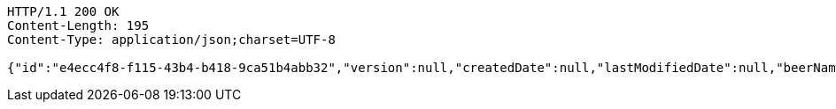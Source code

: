 [source,http,options="nowrap"]
----
HTTP/1.1 200 OK
Content-Length: 195
Content-Type: application/json;charset=UTF-8

{"id":"e4ecc4f8-f115-43b4-b418-9ca51b4abb32","version":null,"createdDate":null,"lastModifiedDate":null,"beerName":"Beer Name","beerStyle":"PALE_ALE","upc":null,"price":null,"quantityOnHand":null}
----